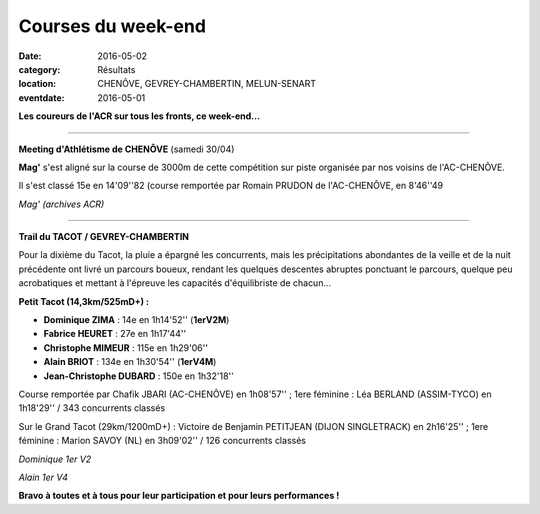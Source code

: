 Courses du week-end
===================

:date: 2016-05-02
:category: Résultats
:location: CHENÔVE, GEVREY-CHAMBERTIN, MELUN-SENART
:eventdate: 2016-05-01

**Les coureurs de l'ACR sur tous les fronts, ce week-end...**

****

**Meeting d'Athlétisme de CHENÔVE** (samedi 30/04)

**Mag'** s'est aligné sur la course de 3000m de cette compétition sur piste organisée par nos voisins de l'AC-CHENÔVE.

Il s'est classé 15e en 14'09''82 (course remportée par Romain PRUDON de l'AC-CHENÔVE, en 8'46''49

.. image:: http://assets.acr-dijon.org/mag.jpg

*Mag' (archives ACR)*

****

**Trail du TACOT / GEVREY-CHAMBERTIN**

.. image:: http://assets.acr-dijon.org/tacot161.JPG

Pour la dixième du Tacot, la pluie a épargné les concurrents, mais les précipitations abondantes de la veille et de la nuit précédente ont livré un parcours boueux, rendant les quelques descentes abruptes ponctuant le parcours, quelque peu acrobatiques et mettant à l'épreuve les capacités d'équilibriste de chacun...

**Petit Tacot (14,3km/525mD+) :**

- **Dominique ZIMA** : 14e en 1h14'52'' (**1erV2M**)
- **Fabrice HEURET** : 27e en 1h17'44''
- **Christophe MIMEUR** : 115e en 1h29'06''
- **Alain BRIOT** : 134e en 1h30'54'' (**1erV4M**)
- **Jean-Christophe DUBARD** : 150e en 1h32'18''

Course remportée par Chafik JBARI (AC-CHENÔVE) en 1h08'57'' ; 1ere féminine : Léa BERLAND (ASSIM-TYCO) en 1h18'29'' / 343 concurrents classés

Sur le Grand Tacot (29km/1200mD+) : Victoire de Benjamin PETITJEAN (DIJON SINGLETRACK) en 2h16'25'' ; 1ere féminine : Marion SAVOY (NL) en 3h09'02'' / 126 concurrents classés

.. image:: http://assets.acr-dijon.org/tacot170.JPG

*Dominique 1er V2* 

.. image:: http://assets.acr-dijon.org/tacot171.JPG

*Alain 1er V4*


**Bravo à toutes et à tous pour leur participation et pour leurs performances !**
